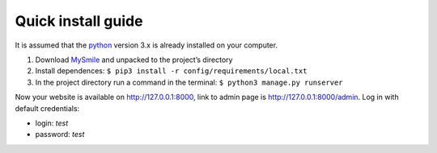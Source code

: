 Quick install guide
===================

It is assumed that the `python <http://python.org>`_ version 3.x is already installed on your computer.

#. Download `MySmile <http://mysmile.com.ua>`_  and unpacked to the project’s directory 
#. Install dependences: ``$ pip3 install -r config/requirements/local.txt``
#. In the project directory run a command in the terminal: ``$ python3 manage.py runserver`` 
    
Now your website is available on `<http://127.0.0.1:8000>`_, link to admin page is `<http://127.0.0.1:8000/admin>`_. Log in with default credentials: 
  
* login: `test` 
* password: `test`
